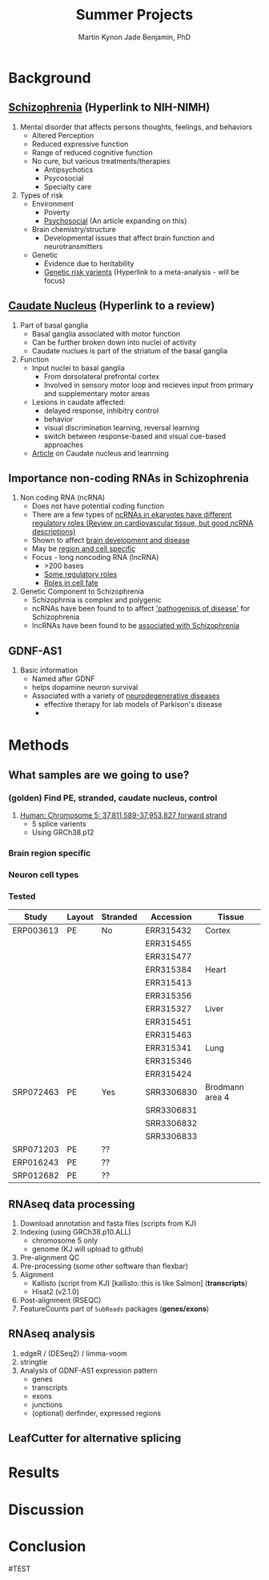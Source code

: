 #+Title: Summer Projects
#+Author: Martin
#+Author: Kynon Jade Benjamin, PhD
#+STARTUP: logdone lognotedone
#+OPTIONS: tex:t tex:nil toc:nil

* Background
** [[https://www.nimh.nih.gov/health/topics/schizophrenia/index.shtml][Schizophrenia]] (Hyperlink to NIH-NIMH)
1. Mental disorder that affects persons thoughts, feelings, and behaviors
   - Altered Perception
   - Reduced expressive function
   - Range of reduced cognitive function
   - No cure, but various treatments/therapies
     - Antipsychotics
     - Psycosocial
     - Specialty care 
2. Types of risk
   - Environment
     - Poverty
     - [[https://www.ncbi.nlm.nih.gov/pmc/articles/PMC1547920/pdf/bmjcred00554-0006.pdf][Psychosocial]] (An article expanding on this)
   - Brain chemistry/structure
     - Developmental issues that affect brain function and neurotransmitters
   - Genetic
     - Evidence due to heritability
     - [[https://www.ncbi.nlm.nih.gov/pmc/articles/PMC4112379/][Genetic risk varients]] (Hyperlink to a meta-analysis - will be focus)
** [[https://www.ncbi.nlm.nih.gov/pubmed/18824075][Caudate Nucleus]] (Hyperlink to a review)
1. Part of basal ganglia
   - Basal ganglia associated with motor function
   - Can be further broken down into nuclei of activity
   - Caudate nuclues is part of the striatum of the basal ganglia
2. Function
   - Input nuclei to basal ganglia
     - From dorsolateral prefrontal cortex
     - Involved in sensory motor loop and recieves input from primary and supplementary motor areas
   - Lesions in caudate affected:
     - delayed response, inhibitry control
     - behavior
     - visual discrimination learning, reversal learning
     - switch between response-based and visual cue-based approaches
   - [[http://www.jneurosci.org/content/25/11/2941][Article]] on Caudate nucleus and leanrning
** Importance non-coding RNAs in Schizophrenia
1. Non coding RNA (ncRNA)
   - Does not have potential coding function
   - There are a few types of [[https://www.ncbi.nlm.nih.gov/pmc/articles/PMC3096308/][ncRNAs in ekaryotes have different regulatory roles (Review on cardiovascular tissue, but good ncRNA descriptions)]]
   - Shown to affect [[https://www.ncbi.nlm.nih.gov/pmc/articles/PMC3478095/][brain development and disease]]
   - May be [[https://www.ncbi.nlm.nih.gov/pmc/articles/PMC4120821/][region and cell specific]]
   - Focus - long noncoding RNA (lncRNA)
     - >200 bases
     - [[https://www.ncbi.nlm.nih.gov/pmc/articles/PMC3583990/][Some regulatory roles]]
     - [[https://www.ncbi.nlm.nih.gov/pmc/articles/PMC4120821/][Roles in cell fate]]
2. Genetic Component to Schizophrenia
   - Schizophrnia is complex and polygenic
   - ncRNAs have been found to to affect [[https://www.nature.com/articles/s41398-017-0030-5]['pathogenisis of disease']] for Schizophrenia
   - lncRNAs have been found to be [[https://www.ncbi.nlm.nih.gov/pmc/articles/PMC4588008/][associated with Schizophrenia]]
** GDNF-AS1
1. Basic information
   - Named after GDNF
   - helps dopamine neuron survival
   - Associated with a variety of [[https://www.ncbi.nlm.nih.gov/pmc/articles/PMC3247946/][neurodegenerative diseases]]
     - effective therapy for lab models of Parkison's disease
     - 
* Methods
** What samples are we going to use?
*** (golden) Find PE, stranded, caudate nucleus, control
1. [[http://useast.ensembl.org/Homo_sapiens/Gene/Summary?g=ENSG00000248587;r=5:37811589-37953827][Human: Chromosome 5: 37,811,589-37,953,827 forward strand]]
   - 5 splice varients
   - Using GRCh38.p12
*** Brain region specific
*** Neuron cell types
*** Tested
| Study     | Layout | Stranded | Accession  | Tissue          |
|-----------+--------+----------+------------+-----------------|
| ERP003613 | PE     | No       | ERR315432  | Cortex          |
|           |        |          | ERR315455  |                 |
|           |        |          | ERR315477  |                 |
|           |        |          | ERR315384  | Heart           |
|           |        |          | ERR315413  |                 |
|           |        |          | ERR315356  |                 |
|           |        |          | ERR315327  | Liver           |
|           |        |          | ERR315451  |                 |
|           |        |          | ERR315463  |                 |
|           |        |          | ERR315341  | Lung            |
|           |        |          | ERR315346  |                 |
|           |        |          | ERR315424  |                 |
|-----------+--------+----------+------------+-----------------|
| SRP072463 | PE     | Yes      | SRR3306830 | Brodmann area 4 |
|           |        |          | SRR3306831 |                 |
|           |        |          | SRR3306832 |                 |
|           |        |          | SRR3306833 |                 |
|-----------+--------+----------+------------+-----------------|
| SRP071203 | PE     | ??       |            |                 |
|-----------+--------+----------+------------+-----------------|
| ERP016243 | PE     | ??       |            |                 |
|-----------+--------+----------+------------+-----------------|
| SRP012682 | PE     | ??       |            |                 |
** RNAseq data processing
1. Download annotation and fasta files (scripts from KJ)
2. Indexing (using GRCh38.p10.ALL)
   - chromosome 5 only
   - genome (KJ will upload to github)
3. Pre-alignment QC
4. Pre-processing (some other software than flexbar)
5. Alignment 
   - Kallisto (script from KJ) [kallisto::this is like Salmon] (*transcripts*)
   - Hisat2 (v2.1.0)
6. Post-alignment (RSEQC)
7. FeatureCounts part of =SubReads= packages (*genes/exons*)
** RNAseq analysis
1. edgeR / (DESeq2) / limma-voom
2. stringtie
3. Analysis of GDNF-AS1 expression pattern
  - genes
  - transcripts
  - exons
  - junctions
  - (optional) derfinder, expressed regions
** LeafCutter for alternative splicing
* Results
* Discussion
* Conclusion


#TEST
